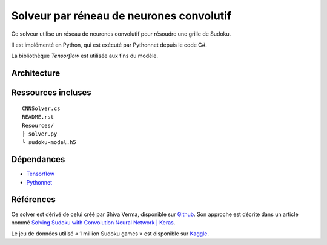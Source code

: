 ===========================================
Solveur par réneau de neurones convolutif
===========================================

Ce solveur utilise un réseau de neurones convolutif pour résoudre une grille
de Sudoku.

Il est implémenté en Python, qui est exécuté par Pythonnet depuis le code C#.

La bibliothèque *Tensorflow* est utilisée aux fins du modèle.

Architecture
-------------

Ressources incluses
--------------------

::

	CNNSolver.cs
	README.rst
	Resources/
	├ solver.py
	└ sudoku-model.h5

Dépendances
------------

* `Tensorflow <https://www.tensorflow.org/>`_
* `Pythonnet <https://pythonnet.github.io/>`_

Références
-----------

Ce solver est dérivé de celui créé par  Shiva Verma, disponible sur
`Github <https://github.com/shivaverma/Sudoku-Solver>`_. Son approche est
décrite dans un article nommé `Solving Sudoku with Convolution Neural Network
| Keras
<https://towardsdatascience.com/solving-sudoku-with-convolution-neural-network-keras-655ba4be3b11>`_.

Le jeu de données utilisé « 1 million Sudoku games » est disponible sur
`Kaggle <https://www.kaggle.com/datasets/bryanpark/sudoku>`_.
